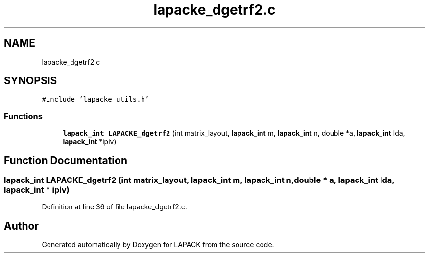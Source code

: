.TH "lapacke_dgetrf2.c" 3 "Tue Nov 14 2017" "Version 3.8.0" "LAPACK" \" -*- nroff -*-
.ad l
.nh
.SH NAME
lapacke_dgetrf2.c
.SH SYNOPSIS
.br
.PP
\fC#include 'lapacke_utils\&.h'\fP
.br

.SS "Functions"

.in +1c
.ti -1c
.RI "\fBlapack_int\fP \fBLAPACKE_dgetrf2\fP (int matrix_layout, \fBlapack_int\fP m, \fBlapack_int\fP n, double *a, \fBlapack_int\fP lda, \fBlapack_int\fP *ipiv)"
.br
.in -1c
.SH "Function Documentation"
.PP 
.SS "\fBlapack_int\fP LAPACKE_dgetrf2 (int matrix_layout, \fBlapack_int\fP m, \fBlapack_int\fP n, double * a, \fBlapack_int\fP lda, \fBlapack_int\fP * ipiv)"

.PP
Definition at line 36 of file lapacke_dgetrf2\&.c\&.
.SH "Author"
.PP 
Generated automatically by Doxygen for LAPACK from the source code\&.
